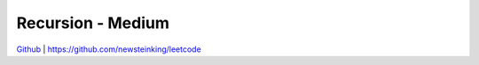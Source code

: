 Recursion - Medium
=======================================


`Github <https://github.com/newsteinking/leetcode>`_ | https://github.com/newsteinking/leetcode


